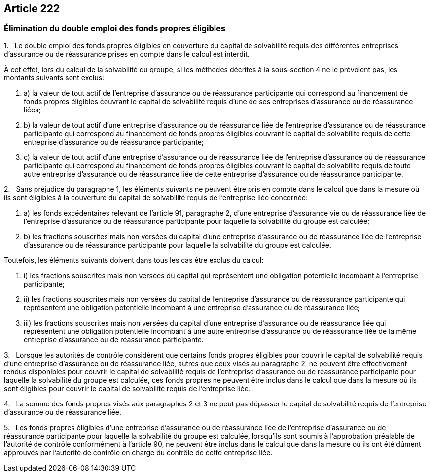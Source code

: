 == Article 222

=== Élimination du double emploi des fonds propres éligibles

1.   Le double emploi des fonds propres éligibles en couverture du capital de solvabilité requis des différentes entreprises d'assurance ou de réassurance prises en compte dans le calcul est interdit.

À cet effet, lors du calcul de la solvabilité du groupe, si les méthodes décrites à la sous-section 4 ne le prévoient pas, les montants suivants sont exclus:

. a) la valeur de tout actif de l'entreprise d'assurance ou de réassurance participante qui correspond au financement de fonds propres éligibles couvrant le capital de solvabilité requis d'une de ses entreprises d'assurance ou de réassurance liées;

. b) la valeur de tout actif d'une entreprise d'assurance ou de réassurance liée de l'entreprise d'assurance ou de réassurance participante qui correspond au financement de fonds propres éligibles couvrant le capital de solvabilité requis de cette entreprise d'assurance ou de réassurance participante;

. c) la valeur de tout actif d'une entreprise d'assurance ou de réassurance liée de l'entreprise d'assurance ou de réassurance participante qui correspond au financement de fonds propres éligibles couvrant le capital de solvabilité requis de toute autre entreprise d'assurance ou de réassurance liée de cette entreprise d'assurance ou de réassurance participante.

2.   Sans préjudice du paragraphe 1, les éléments suivants ne peuvent être pris en compte dans le calcul que dans la mesure où ils sont éligibles à la couverture du capital de solvabilité requis de l'entreprise liée concernée:

. a) les fonds excédentaires relevant de l'article 91, paragraphe 2, d'une entreprise d'assurance vie ou de réassurance liée de l'entreprise d'assurance ou de réassurance participante pour laquelle la solvabilité du groupe est calculée;

. b) les fractions souscrites mais non versées du capital d'une entreprise d'assurance ou de réassurance liée de l'entreprise d'assurance ou de réassurance participante pour laquelle la solvabilité du groupe est calculée.

Toutefois, les éléments suivants doivent dans tous les cas être exclus du calcul:

. i) les fractions souscrites mais non versées du capital qui représentent une obligation potentielle incombant à l'entreprise participante;

. ii) les fractions souscrites mais non versées du capital de l'entreprise d'assurance ou de réassurance participante qui représentent une obligation potentielle incombant à une entreprise d'assurance ou de réassurance liée;

. iii) les fractions souscrites mais non versées du capital d'une entreprise d'assurance ou de réassurance liée qui représentent une obligation potentielle incombant à une autre entreprise d'assurance ou de réassurance liée de la même entreprise d'assurance ou de réassurance participante.

3.   Lorsque les autorités de contrôle considèrent que certains fonds propres éligibles pour couvrir le capital de solvabilité requis d'une entreprise d'assurance ou de réassurance liée, autres que ceux visés au paragraphe 2, ne peuvent être effectivement rendus disponibles pour couvrir le capital de solvabilité requis de l'entreprise d'assurance ou de réassurance participante pour laquelle la solvabilité du groupe est calculée, ces fonds propres ne peuvent être inclus dans le calcul que dans la mesure où ils sont éligibles pour couvrir le capital de solvabilité requis de l'entreprise liée.

4.   La somme des fonds propres visés aux paragraphes 2 et 3 ne peut pas dépasser le capital de solvabilité requis de l'entreprise d'assurance ou de réassurance liée.

5.   Les fonds propres éligibles d'une entreprise d'assurance ou de réassurance liée de l'entreprise d'assurance ou de réassurance participante pour laquelle la solvabilité du groupe est calculée, lorsqu'ils sont soumis à l'approbation préalable de l'autorité de contrôle conformément à l'article 90, ne peuvent être inclus dans le calcul que dans la mesure où ils ont été dûment approuvés par l'autorité de contrôle en charge du contrôle de cette entreprise liée.